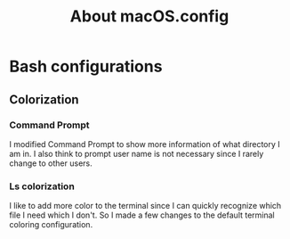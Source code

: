 #+TITLE:About macOS.config

* Bash configurations
** Colorization
*** Command Prompt
I modified Command Prompt to show more information of what directory I am in. I also think to prompt user name is not necessary
since I rarely change to other users. 
*** Ls colorization
I like to add more color to the terminal since I can quickly recognize which file I need which I don't.
 So I made a few changes to the default terminal coloring configuration.   
